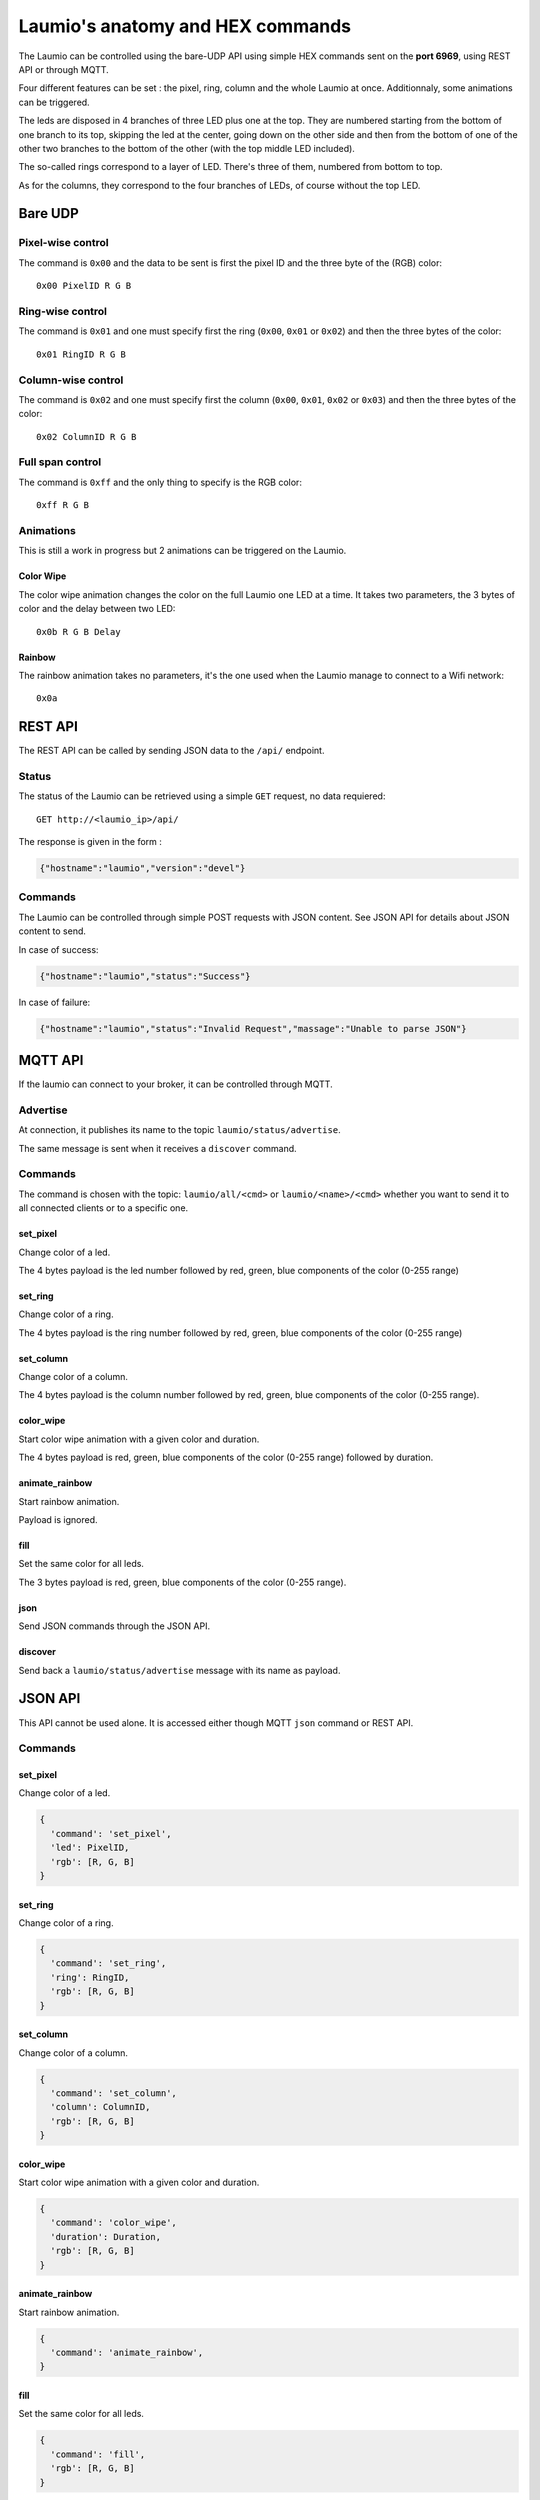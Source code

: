 Laumio's anatomy and HEX commands
=================================

The Laumio can be controlled using the bare-UDP API using simple HEX commands sent on the
**port 6969**, using REST API or through MQTT.

Four different features can be set : the pixel, ring, column and the whole Laumio at once.
Additionnaly, some animations can be triggered.

The leds are disposed in 4 branches of three LED plus one at the top. They are numbered
starting from the bottom of one branch to its top, skipping the led at the center, going
down on the other side and then from the bottom of one of the other two branches to the
bottom of the other (with the top middle LED included).

The so-called rings correspond to a layer of LED. There's three of them, numbered from
bottom to top.

As for the columns, they correspond to the four branches of LEDs, of course without the top LED.

Bare UDP
--------

Pixel-wise control
******************

The command is ``0x00`` and the data to be sent is first the pixel ID and the three byte
of the (RGB) color::

  0x00 PixelID R G B

Ring-wise control
*****************

The command is ``0x01`` and one must specify first the ring (``0x00``, ``0x01`` or ``0x02``) and
then the three bytes of the color::

  0x01 RingID R G B

Column-wise control
*******************

The command is ``0x02`` and one must specify first the column (``0x00``, ``0x01``, ``0x02`` or ``0x03``) and
then the three bytes of the color::

  0x02 ColumnID R G B

Full span control
*****************

The command is ``0xff`` and the only thing to specify is the RGB color::

  0xff R G B

Animations
**********

This is still a work in progress but 2 animations can be triggered on the Laumio.

Color Wipe
~~~~~~~~~~

The color wipe animation changes the color on the full Laumio one LED at a time. It takes
two parameters, the 3 bytes of color and the delay between two LED::

  0x0b R G B Delay

Rainbow
~~~~~~~

The rainbow animation takes no parameters, it's the one used when the Laumio manage to
connect to a Wifi network::

  0x0a


REST API
--------

The REST API can be called by sending JSON data to the ``/api/`` endpoint.

Status
******

The status of the Laumio can be retrieved using a simple ``GET`` request, no data requiered::

  GET http://<laumio_ip>/api/

The response is given in the form :

.. code-block:: javascript

  {"hostname":"laumio","version":"devel"}

Commands
********

The Laumio can be controlled through simple POST requests with JSON content. See
JSON API for details about JSON content to send.

In case of success:

.. code-block:: javascript

  {"hostname":"laumio","status":"Success"}

In case of failure:

.. code-block:: javascript

  {"hostname":"laumio","status":"Invalid Request","massage":"Unable to parse JSON"}


MQTT API
--------

If the laumio can connect to your broker, it can be controlled through MQTT.

Advertise
*********

At connection, it publishes its name to the topic ``laumio/status/advertise``.

The same message is sent when it receives a ``discover`` command.

Commands
********

The command is chosen with the topic: ``laumio/all/<cmd>`` or ``laumio/<name>/<cmd>``
whether you want to send it to all connected clients or to a specific one.

set_pixel
~~~~~~~~~

Change color of a led.

The 4 bytes payload is the led number followed by red, green, blue components of the color (0-255 range)

set_ring
~~~~~~~~~

Change color of a ring.

The 4 bytes payload is the ring number followed by red, green, blue components of the color (0-255 range)

set_column
~~~~~~~~~~

Change color of a column.

The 4 bytes payload is the column number followed by red, green, blue components of the color (0-255 range).

color_wipe
~~~~~~~~~~

Start color wipe animation with a given color and duration.

The 4 bytes payload is red, green, blue components of the color (0-255 range) followed by duration.

animate_rainbow
~~~~~~~~~~~~~~~

Start rainbow animation.

Payload is ignored.

fill
~~~~

Set the same color for all leds.

The 3 bytes payload is red, green, blue components of the color (0-255 range).

json
~~~~

Send JSON commands through the JSON API.

discover
~~~~~~~~

Send back a ``laumio/status/advertise`` message with its name as payload.


JSON API
--------

This API cannot be used alone. It is accessed either though MQTT ``json`` command or REST API.

Commands
********

set_pixel
~~~~~~~~~

Change color of a led.

.. code-block:: javascript

  {
    'command': 'set_pixel',
    'led': PixelID,
    'rgb': [R, G, B]
  }

set_ring
~~~~~~~~~

Change color of a ring.

.. code-block:: javascript

  {
    'command': 'set_ring',
    'ring': RingID,
    'rgb': [R, G, B]
  }

set_column
~~~~~~~~~~

Change color of a column.

.. code-block:: javascript

  {
    'command': 'set_column',
    'column': ColumnID,
    'rgb': [R, G, B]
  }

color_wipe
~~~~~~~~~~

Start color wipe animation with a given color and duration.

.. code-block:: javascript

  {
    'command': 'color_wipe',
    'duration': Duration,
    'rgb': [R, G, B]
  }

animate_rainbow
~~~~~~~~~~~~~~~

Start rainbow animation.

.. code-block:: javascript

  {
    'command': 'animate_rainbow',
  }

fill
~~~~

Set the same color for all leds.

.. code-block:: javascript

  {
    'command': 'fill',
    'rgb': [R, G, B]
  }

Multiple commands
*****************

A few commands can be chained in one call when set in the same array named
``commands``, but beware that the size of JSON is somewhat limited.


.. code-block:: javascript

  {
    'commands': [
      {
        'command': 'set_column',
        'column': 0,
        'rgb': [255, 0, 0]
      },
      {
        'command': 'set_column',
        'column': 2,
        'rgb': [0, 0, 255]
      }
    ]
  }


Pixel-wise control (legacy API)
*******************************

.. code-block:: javascript

  {
    'led': PixelID,
    'rgb': [R, G, B]
  }

Full span control (legacy API)
******************************

.. code-block:: javascript

  {
    'led': 255,
    'rgb': [R, G, B]
  }

